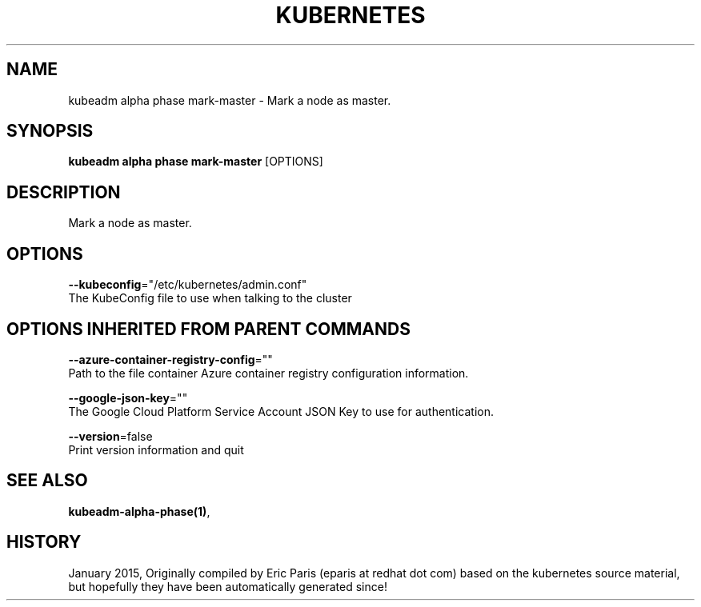 .TH "KUBERNETES" "1" " kubernetes User Manuals" "Eric Paris" "Jan 2015"  ""


.SH NAME
.PP
kubeadm alpha phase mark\-master \- Mark a node as master.


.SH SYNOPSIS
.PP
\fBkubeadm alpha phase mark\-master\fP [OPTIONS]


.SH DESCRIPTION
.PP
Mark a node as master.


.SH OPTIONS
.PP
\fB\-\-kubeconfig\fP="/etc/kubernetes/admin.conf"
    The KubeConfig file to use when talking to the cluster


.SH OPTIONS INHERITED FROM PARENT COMMANDS
.PP
\fB\-\-azure\-container\-registry\-config\fP=""
    Path to the file container Azure container registry configuration information.

.PP
\fB\-\-google\-json\-key\fP=""
    The Google Cloud Platform Service Account JSON Key to use for authentication.

.PP
\fB\-\-version\fP=false
    Print version information and quit


.SH SEE ALSO
.PP
\fBkubeadm\-alpha\-phase(1)\fP,


.SH HISTORY
.PP
January 2015, Originally compiled by Eric Paris (eparis at redhat dot com) based on the kubernetes source material, but hopefully they have been automatically generated since!
